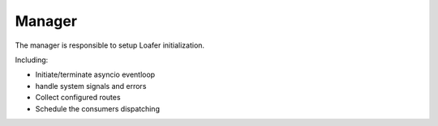 Manager
-------

The manager is responsible to setup Loafer initialization.

Including:

* Initiate/terminate asyncio eventloop
* handle system signals and errors
* Collect configured routes
* Schedule the consumers dispatching

